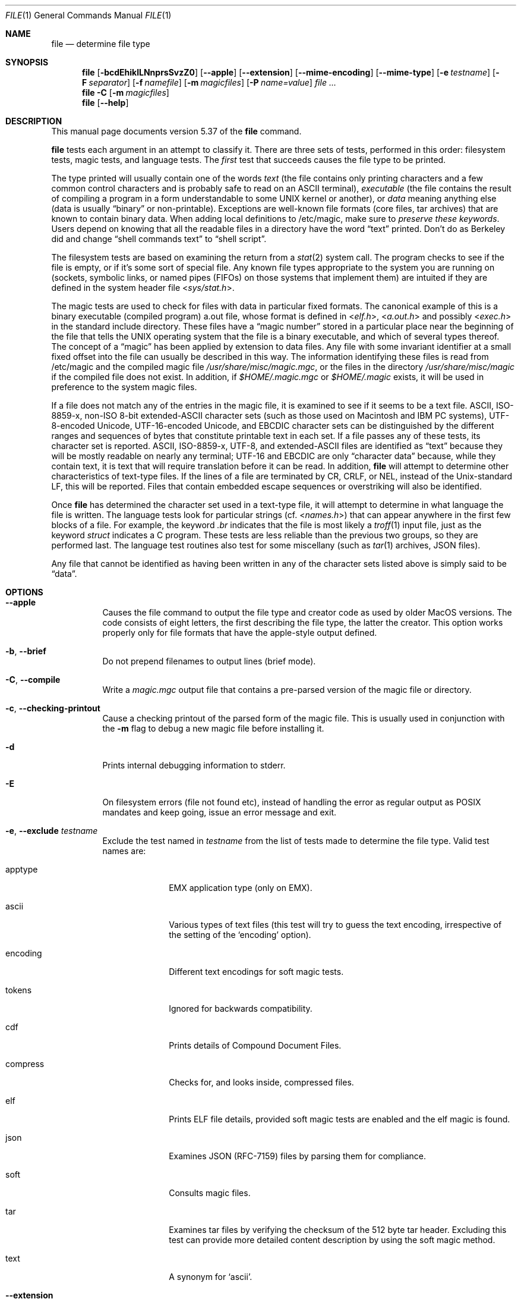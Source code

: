 .\" $File: file.man,v 1.135 2019/03/03 02:32:40 christos Exp $
.Dd February 18, 2019
.Dt FILE 1
.Os
.Sh NAME
.Nm file
.Nd determine file type
.Sh SYNOPSIS
.Nm
.Bk -words
.Op Fl bcdEhiklLNnprsSvzZ0
.Op Fl Fl apple
.Op Fl Fl extension
.Op Fl Fl mime-encoding
.Op Fl Fl mime-type
.Op Fl e Ar testname
.Op Fl F Ar separator
.Op Fl f Ar namefile
.Op Fl m Ar magicfiles
.Op Fl P Ar name=value
.Ar
.Ek
.Nm
.Fl C
.Op Fl m Ar magicfiles
.Nm
.Op Fl Fl help
.Sh DESCRIPTION
This manual page documents version 5.37 of the
.Nm
command.
.Pp
.Nm
tests each argument in an attempt to classify it.
There are three sets of tests, performed in this order:
filesystem tests, magic tests, and language tests.
The
.Em first
test that succeeds causes the file type to be printed.
.Pp
The type printed will usually contain one of the words
.Em text
(the file contains only
printing characters and a few common control
characters and is probably safe to read on an
.Dv ASCII
terminal),
.Em executable
(the file contains the result of compiling a program
in a form understandable to some
.Tn UNIX
kernel or another),
or
.Em data
meaning anything else (data is usually
.Dq binary
or non-printable).
Exceptions are well-known file formats (core files, tar archives)
that are known to contain binary data.
When adding local definitions to /etc/magic, make sure to
.Em "preserve these keywords" .
Users depend on knowing that all the readable files in a directory
have the word
.Dq text
printed.
Don't do as Berkeley did and change
.Dq shell commands text
to
.Dq shell script .
.Pp
The filesystem tests are based on examining the return from a
.Xr stat 2
system call.
The program checks to see if the file is empty,
or if it's some sort of special file.
Any known file types appropriate to the system you are running on
(sockets, symbolic links, or named pipes (FIFOs) on those systems that
implement them)
are intuited if they are defined in the system header file
.In sys/stat.h .
.Pp
The magic tests are used to check for files with data in
particular fixed formats.
The canonical example of this is a binary executable (compiled program)
.Dv a.out
file, whose format is defined in
.In elf.h ,
.In a.out.h
and possibly
.In exec.h
in the standard include directory.
These files have a
.Dq "magic number"
stored in a particular place
near the beginning of the file that tells the
.Tn UNIX
operating system
that the file is a binary executable, and which of several types thereof.
The concept of a
.Dq "magic"
has been applied by extension to data files.
Any file with some invariant identifier at a small fixed
offset into the file can usually be described in this way.
The information identifying these files is read from /etc/magic
and the compiled
magic file
.Pa /usr/share/misc/magic.mgc ,
or the files in the directory
.Pa /usr/share/misc/magic
if the compiled file does not exist.
In addition, if
.Pa $HOME/.magic.mgc
or
.Pa $HOME/.magic
exists, it will be used in preference to the system magic files.
.Pp
If a file does not match any of the entries in the magic file,
it is examined to see if it seems to be a text file.
ASCII, ISO-8859-x, non-ISO 8-bit extended-ASCII character sets
(such as those used on Macintosh and IBM PC systems),
UTF-8-encoded Unicode, UTF-16-encoded Unicode, and EBCDIC
character sets can be distinguished by the different
ranges and sequences of bytes that constitute printable text
in each set.
If a file passes any of these tests, its character set is reported.
ASCII, ISO-8859-x, UTF-8, and extended-ASCII files are identified
as
.Dq text
because they will be mostly readable on nearly any terminal;
UTF-16 and EBCDIC are only
.Dq character data
because, while
they contain text, it is text that will require translation
before it can be read.
In addition,
.Nm
will attempt to determine other characteristics of text-type files.
If the lines of a file are terminated by CR, CRLF, or NEL, instead
of the Unix-standard LF, this will be reported.
Files that contain embedded escape sequences or overstriking
will also be identified.
.Pp
Once
.Nm
has determined the character set used in a text-type file,
it will
attempt to determine in what language the file is written.
The language tests look for particular strings (cf.
.In names.h )
that can appear anywhere in the first few blocks of a file.
For example, the keyword
.Em .br
indicates that the file is most likely a
.Xr troff 1
input file, just as the keyword
.Em struct
indicates a C program.
These tests are less reliable than the previous
two groups, so they are performed last.
The language test routines also test for some miscellany
(such as
.Xr tar 1
archives, JSON files).
.Pp
Any file that cannot be identified as having been written
in any of the character sets listed above is simply said to be
.Dq data .
.Sh OPTIONS
.Bl -tag -width indent
.It Fl Fl apple
Causes the file command to output the file type and creator code as
used by older MacOS versions.
The code consists of eight letters,
the first describing the file type, the latter the creator.
This option works properly only for file formats that have the
apple-style output defined.
.It Fl b , Fl Fl brief
Do not prepend filenames to output lines (brief mode).
.It Fl C , Fl Fl compile
Write a
.Pa magic.mgc
output file that contains a pre-parsed version of the magic file or directory.
.It Fl c , Fl Fl checking-printout
Cause a checking printout of the parsed form of the magic file.
This is usually used in conjunction with the
.Fl m
flag to debug a new magic file before installing it.
.It Fl d
Prints internal debugging information to stderr.
.It Fl E
On filesystem errors (file not found etc), instead of handling the error
as regular output as POSIX mandates and keep going, issue an error message
and exit.
.It Fl e , Fl Fl exclude Ar testname
Exclude the test named in
.Ar testname
from the list of tests made to determine the file type.
Valid test names are:
.Bl -tag -width compress
.It apptype
.Dv EMX
application type (only on EMX).
.It ascii
Various types of text files (this test will try to guess the text
encoding, irrespective of the setting of the
.Sq encoding
option).
.It encoding
Different text encodings for soft magic tests.
.It tokens
Ignored for backwards compatibility.
.It cdf
Prints details of Compound Document Files.
.It compress
Checks for, and looks inside, compressed files.
.It elf
Prints ELF file details, provided soft magic tests are enabled and the
elf magic is found.
.It json
Examines JSON (RFC-7159) files by parsing them for compliance.
.It soft
Consults magic files.
.It tar
Examines tar files by verifying the checksum of the 512 byte tar header.
Excluding this test can provide more detailed content description by using
the soft magic method.
.It text
A synonym for
.Sq ascii .
.El
.It Fl Fl extension
Print a slash-separated list of valid extensions for the file type found.
.It Fl F , Fl Fl separator Ar separator
Use the specified string as the separator between the filename and the
file result returned.
Defaults to
.Sq \&: .
.It Fl f , Fl Fl files-from Ar namefile
Read the names of the files to be examined from
.Ar namefile
(one per line)
before the argument list.
Either
.Ar namefile
or at least one filename argument must be present;
to test the standard input, use
.Sq -
as a filename argument.
Please note that
.Ar namefile
is unwrapped and the enclosed filenames are processed when this option is
encountered and before any further options processing is done.
This allows one to process multiple lists of files with different command line
arguments on the same
.Nm
invocation.
Thus if you want to set the delimiter, you need to do it before you specify
the list of files, like:
.Dq Fl F Ar @ Fl f Ar namefile ,
instead of:
.Dq Fl f Ar namefile Fl F Ar @ .
.It Fl h , Fl Fl no-dereference
option causes symlinks not to be followed
(on systems that support symbolic links).
This is the default if the environment variable
.Dv POSIXLY_CORRECT
is not defined.
.It Fl i , Fl Fl mime
Causes the file command to output mime type strings rather than the more
traditional human readable ones.
Thus it may say
.Sq text/plain; charset=us-ascii
rather than
.Dq ASCII text .
.It Fl Fl mime-type , Fl Fl mime-encoding
Like
.Fl i ,
but print only the specified element(s).
.It Fl k , Fl Fl keep-going
Don't stop at the first match, keep going.
Subsequent matches will be
have the string
.Sq "\[rs]012\- "
prepended.
(If you want a newline, see the
.Fl r
option.)
The magic pattern with the highest strength (see the
.Fl l
option) comes first.
.It Fl l , Fl Fl list
Shows a list of patterns and their strength sorted descending by
.Xr magic 4
strength
which is used for the matching (see also the
.Fl k
option).
.It Fl L , Fl Fl dereference
option causes symlinks to be followed, as the like-named option in
.Xr ls 1
(on systems that support symbolic links).
This is the default if the environment variable
.Ev POSIXLY_CORRECT
is defined.
.It Fl m , Fl Fl magic-file Ar magicfiles
Specify an alternate list of files and directories containing magic.
This can be a single item, or a colon-separated list.
If a compiled magic file is found alongside a file or directory,
it will be used instead.
.It Fl N , Fl Fl no-pad
Don't pad filenames so that they align in the output.
.It Fl n , Fl Fl no-buffer
Force stdout to be flushed after checking each file.
This is only useful if checking a list of files.
It is intended to be used by programs that want filetype output from a pipe.
.It Fl p , Fl Fl preserve-date
On systems that support
.Xr utime 3
or
.Xr utimes 2 ,
attempt to preserve the access time of files analyzed, to pretend that
.Nm
never read them.
.It Fl P , Fl Fl parameter Ar name=value
Set various parameter limits.
.Bl -column "elf_phnum" "Default" "XXXXXXXXXXXXXXXXXXXXXXXXXXX" -offset indent
.It Sy "Name" Ta Sy "Default" Ta Sy "Explanation"
.It Li indir Ta 15 Ta recursion limit for indirect magic
.It Li name Ta 30 Ta use count limit for name/use magic
.It Li elf_notes Ta 256 Ta max ELF notes processed
.It Li elf_phnum Ta 128 Ta max ELF program sections processed
.It Li elf_shnum Ta 32768 Ta max ELF sections processed
.It Li regex Ta 8192 Ta length limit for regex searches
.It Li bytes Ta 1048576 Ta max number of bytes to read from file
.El
.It Fl r , Fl Fl raw
Don't translate unprintable characters to \eooo.
Normally
.Nm
translates unprintable characters to their octal representation.
.It Fl s , Fl Fl special-files
Normally,
.Nm
only attempts to read and determine the type of argument files which
.Xr stat 2
reports are ordinary files.
This prevents problems, because reading special files may have peculiar
consequences.
Specifying the
.Fl s
option causes
.Nm
to also read argument files which are block or character special files.
This is useful for determining the filesystem types of the data in raw
disk partitions, which are block special files.
This option also causes
.Nm
to disregard the file size as reported by
.Xr stat 2
since on some systems it reports a zero size for raw disk partitions.
.It Fl S , Fl Fl no-sandbox
On systems where libseccomp
.Pa ( https://github.com/seccomp/libseccomp )
is available, the
.Fl S
flag disables sandboxing which is enabled by default.
This option is needed for file to execute external descompressing programs,
i.e. when the
.Fl z
flag is specified and the built-in decompressors are not available.
.Pp
.Em Note:
This Debian version of file was built without seccomp support, so this option
has no effect.
.It Fl v , Fl Fl version
Print the version of the program and exit.
.It Fl z , Fl Fl uncompress
Try to look inside compressed files.
.It Fl Z , Fl Fl uncompress-noreport
Try to look inside compressed files, but report information about the contents
only not the compression.
.It Fl 0 , Fl Fl print0
Output a null character
.Sq \e0
after the end of the filename.
Nice to
.Xr cut 1
the output.
This does not affect the separator, which is still printed.
.Pp
If this option is repeated more than once, then
.Nm
prints just the filename followed by a NUL followed by the description
(or ERROR: text) followed by a second NUL for each entry.
.It Fl -help
Print a help message and exit.
.El
.Sh ENVIRONMENT
The environment variable
.Ev MAGIC
can be used to set the default magic file name.
If that variable is set, then
.Nm
will not attempt to open
.Pa $HOME/.magic .
.Nm
adds
.Dq Pa .mgc
to the value of this variable as appropriate.
The environment variable
.Ev POSIXLY_CORRECT
controls (on systems that support symbolic links), whether
.Nm
will attempt to follow symlinks or not.
If set, then
.Nm
follows symlink, otherwise it does not.
This is also controlled by the
.Fl L
and
.Fl h
options.
.Sh FILES
.Bl -tag -width /usr/share/misc/magic.mgc -compact
.It Pa /usr/share/misc/magic.mgc
Default compiled list of magic.
.It Pa /usr/share/misc/magic
Directory containing default magic files.
.El
.Sh EXIT STATUS
.Nm
will exit with
.Dv 0
if the operation was successful or
.Dv >0
if an error was encountered.
The following errors cause diagnostic messages, but don't affect the program
exit code (as POSIX requires), unless
.Fl E
is specified:
.Bl -bullet -compact -offset indent
.It
A file cannot be found
.It
There is no permission to read a file
.It
The file type cannot be determined
.El
.Sh EXAMPLES
.Bd -literal -offset indent
$ file file.c file /dev/{wd0a,hda}
file.c:   C program text
file:     ELF 32-bit LSB executable, Intel 80386, version 1 (SYSV),
          dynamically linked (uses shared libs), stripped
/dev/wd0a: block special (0/0)
/dev/hda: block special (3/0)

$ file -s /dev/wd0{b,d}
/dev/wd0b: data
/dev/wd0d: x86 boot sector

$ file -s /dev/hda{,1,2,3,4,5,6,7,8,9,10}
/dev/hda:   x86 boot sector
/dev/hda1:  Linux/i386 ext2 filesystem
/dev/hda2:  x86 boot sector
/dev/hda3:  x86 boot sector, extended partition table
/dev/hda4:  Linux/i386 ext2 filesystem
/dev/hda5:  Linux/i386 swap file
/dev/hda6:  Linux/i386 swap file
/dev/hda7:  Linux/i386 swap file
/dev/hda8:  Linux/i386 swap file
/dev/hda9:  empty
/dev/hda10: empty

$ file -i file.c file /dev/{wd0a,hda}
file.c:      text/x-c
file:        application/x-executable
/dev/hda:    application/x-not-regular-file
/dev/wd0a:   application/x-not-regular-file

.Ed
.Sh SEE ALSO
.Xr hexdump 1 ,
.Xr od 1 ,
.Xr strings 1 ,
.Xr magic 5
.Sh STANDARDS CONFORMANCE
This program is believed to exceed the System V Interface Definition
of FILE(CMD), as near as one can determine from the vague language
contained therein.
Its behavior is mostly compatible with the System V program of the same name.
This version knows more magic, however, so it will produce
different (albeit more accurate) output in many cases.
.\" URL: http://www.opengroup.org/onlinepubs/009695399/utilities/file.html
.Pp
The one significant difference
between this version and System V
is that this version treats any white space
as a delimiter, so that spaces in pattern strings must be escaped.
For example,
.Bd -literal -offset indent
\*[Gt]10	string	language impress\ 	(imPRESS data)
.Ed
.Pp
in an existing magic file would have to be changed to
.Bd -literal -offset indent
\*[Gt]10	string	language\e impress	(imPRESS data)
.Ed
.Pp
In addition, in this version, if a pattern string contains a backslash,
it must be escaped.
For example
.Bd -literal -offset indent
0	string		\ebegindata	Andrew Toolkit document
.Ed
.Pp
in an existing magic file would have to be changed to
.Bd -literal -offset indent
0	string		\e\ebegindata	Andrew Toolkit document
.Ed
.Pp
SunOS releases 3.2 and later from Sun Microsystems include a
.Nm
command derived from the System V one, but with some extensions.
This version differs from Sun's only in minor ways.
It includes the extension of the
.Sq \*[Am]
operator, used as,
for example,
.Bd -literal -offset indent
\*[Gt]16	long\*[Am]0x7fffffff	\*[Gt]0		not stripped
.Ed
.Sh SECURITY
On systems where libseccomp
.Pa ( https://github.com/seccomp/libseccomp )
is available,
.Nm
is enforces limiting system calls to only the ones necessary for the
operation of the program.
This enforcement does not provide any security benefit when
.Nm
is asked to decompress input files running external programs with
the
.Fl z
option.
To enable execution of external decompressors, one needs to disable
sandboxing using the
.Fl S
flag.
.Sh MAGIC DIRECTORY
The magic file entries have been collected from various sources,
mainly USENET, and contributed by various authors.
Christos Zoulas (address below) will collect additional
or corrected magic file entries.
A consolidation of magic file entries
will be distributed periodically.
.Pp
The order of entries in the magic file is significant.
Depending on what system you are using, the order that
they are put together may be incorrect.
.Sh HISTORY
There has been a
.Nm
command in every
.Dv UNIX since at least Research Version 4
(man page dated November, 1973).
The System V version introduced one significant major change:
the external list of magic types.
This slowed the program down slightly but made it a lot more flexible.
.Pp
This program, based on the System V version,
was written by Ian Darwin
.Aq ian@darwinsys.com
without looking at anybody else's source code.
.Pp
John Gilmore revised the code extensively, making it better than
the first version.
Geoff Collyer found several inadequacies
and provided some magic file entries.
Contributions of the
.Sq \*[Am]
operator by Rob McMahon,
.Aq cudcv@warwick.ac.uk ,
1989.
.Pp
Guy Harris,
.Aq guy@netapp.com ,
made many changes from 1993 to the present.
.Pp
Primary development and maintenance from 1990 to the present by
Christos Zoulas
.Aq christos@astron.com .
.Pp
Altered by Chris Lowth
.Aq chris@lowth.com ,
2000: handle the
.Fl i
option to output mime type strings, using an alternative
magic file and internal logic.
.Pp
Altered by Eric Fischer
.Aq enf@pobox.com ,
July, 2000,
to identify character codes and attempt to identify the languages
of non-ASCII files.
.Pp
Altered by Reuben Thomas
.Aq rrt@sc3d.org ,
2007-2011, to improve MIME support, merge MIME and non-MIME magic,
support directories as well as files of magic, apply many bug fixes,
update and fix a lot of magic, improve the build system, improve the
documentation, and rewrite the Python bindings in pure Python.
.Pp
The list of contributors to the
.Sq magic
directory (magic files)
is too long to include here.
You know who you are; thank you.
Many contributors are listed in the source files.
.Sh LEGAL NOTICE
Copyright (c) Ian F. Darwin, Toronto, Canada, 1986-1999.
Covered by the standard Berkeley Software Distribution copyright; see the file
COPYING in the source distribution.
.Pp
The files
.Pa tar.h
and
.Pa is_tar.c
were written by John Gilmore from his public-domain
.Xr tar 1
program, and are not covered by the above license.
.Sh BUGS
Please report bugs and send patches to the bug tracker at
.Pa https://bugs.astron.com/
or the mailing list at
.Aq file@astron.com
(visit
.Pa https://mailman.astron.com/mailman/listinfo/file
first to subscribe).
.Sh TODO
Fix output so that tests for MIME and APPLE flags are not needed all
over the place, and actual output is only done in one place.
This needs a design.
Suggestion: push possible outputs on to a list, then pick the
last-pushed (most specific, one hopes) value at the end, or
use a default if the list is empty.
This should not slow down evaluation.
.Pp
The handling of
.Dv MAGIC_CONTINUE
and printing \e012- between entries is clumsy and complicated; refactor
and centralize.
.Pp
Some of the encoding logic is hard-coded in encoding.c and can be moved
to the magic files if we had a !:charset annotation
.Pp
Continue to squash all magic bugs.
See Debian BTS for a good source.
.Pp
Store arbitrarily long strings, for example for %s patterns, so that
they can be printed out.
Fixes Debian bug #271672.
This can be done by allocating strings in a string pool, storing the
string pool at the end of the magic file and converting all the string
pointers to relative offsets from the string pool.
.Pp
Add syntax for relative offsets after current level (Debian bug #466037).
.Pp
Make file -ki work, i.e. give multiple MIME types.
.Pp
Add a zip library so we can peek inside Office2007 documents to
print more details about their contents.
.Pp
Add an option to print URLs for the sources of the file descriptions.
.Pp
Combine script searches and add a way to map executable names to MIME
types (e.g. have a magic value for !:mime which causes the resulting
string to be looked up in a table).
This would avoid adding the same magic repeatedly for each new
hash-bang interpreter.
.Pp
When a file descriptor is available, we can skip and adjust the buffer
instead of the hacky buffer management we do now.
.Pp
Fix
.Dq name
and
.Dq use
to check for consistency at compile time (duplicate
.Dq name ,
.Dq use
pointing to undefined
.Dq name
).
Make
.Dq name
/
.Dq use
more efficient by keeping a sorted list of names.
Special-case ^ to flip endianness in the parser so that it does not
have to be escaped, and document it.
.Pp
If the offsets specified internally in the file exceed the buffer size
(
.Dv HOWMANY
variable in file.h), then we don't seek to that offset, but we give up.
It would be better if buffer managements was done when the file descriptor
is available so move around the file.
One must be careful though because this has performance (and thus security
considerations).
.Sh AVAILABILITY
You can obtain the original author's latest version by anonymous FTP
on
.Pa ftp.astron.com
in the directory
.Pa /pub/file/file-X.YZ.tar.gz .
